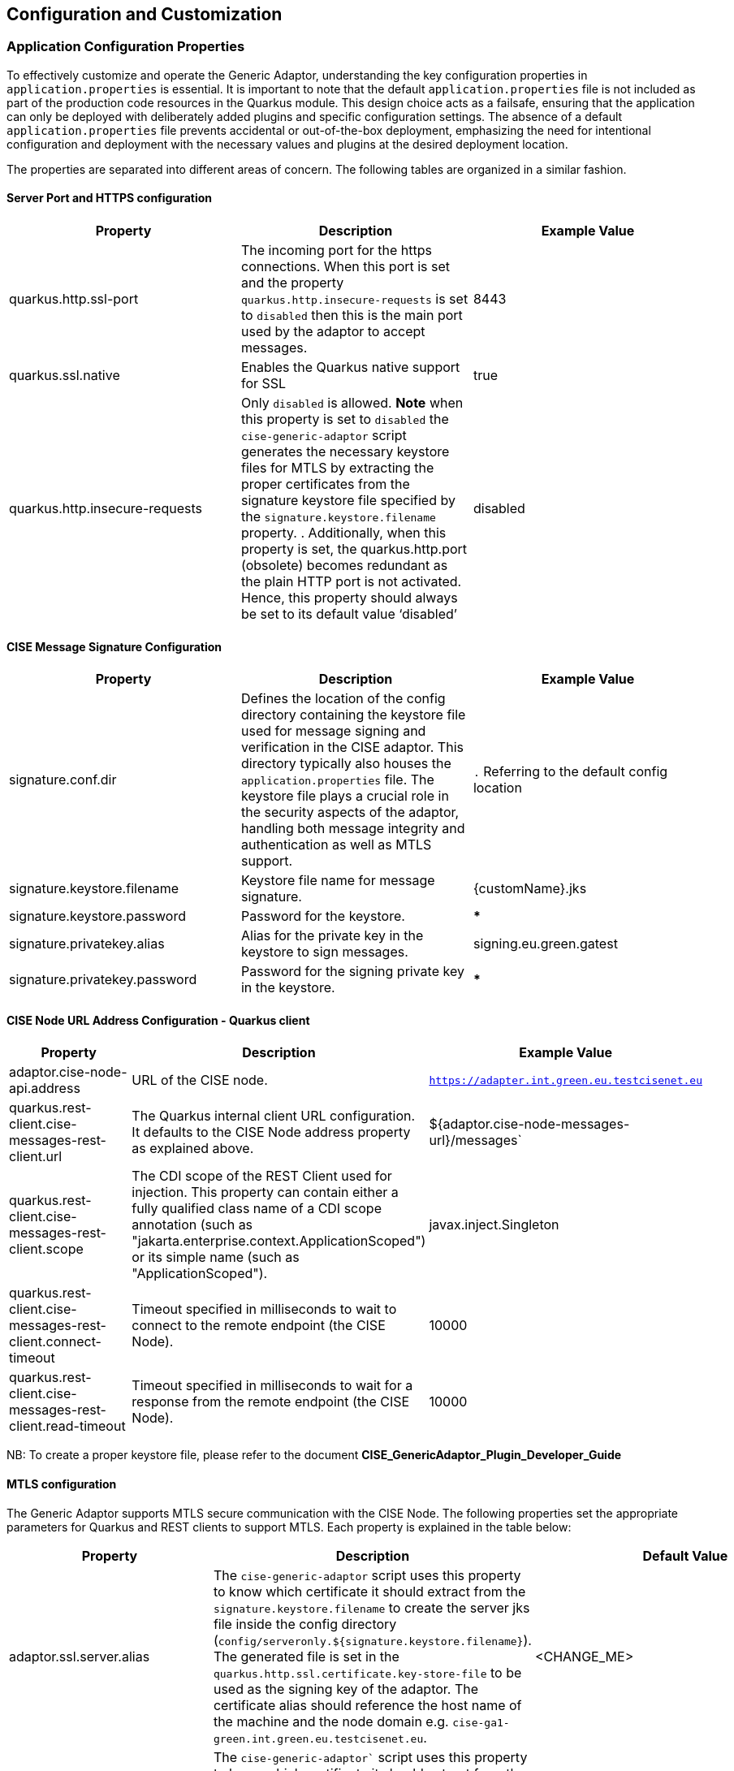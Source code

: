 == Configuration and Customization

=== Application Configuration Properties

To effectively customize and operate the Generic Adaptor, understanding the key configuration properties in `application.properties` is essential. It is important to note that the default `application.properties` file is not included as part of the production code resources in the Quarkus module. This design choice acts as a failsafe, ensuring that the application can only be deployed with deliberately added plugins and specific configuration settings. The absence of a default `application.properties` file prevents accidental or out-of-the-box deployment, emphasizing the need for intentional configuration and deployment with the necessary values and plugins at the desired deployment location.

The properties are separated into different areas of concern. The following tables are organized in a similar fashion.

==== Server Port and HTTPS configuration

[width="100%",options="header",class="tableblock"]
|===
| Property | Description | Example Value

|quarkus.http.ssl-port
| The incoming port for the https connections. When this port is set and the property  `quarkus.http.insecure-requests` is set to `disabled` then this is the main port used by the adaptor to accept messages.
| 8443

| quarkus.ssl.native
| Enables the Quarkus native support for SSL
| true


|quarkus.http.insecure-requests
| Only `disabled` is allowed. **Note** when this property is set to `disabled` the `cise-generic-adaptor` script generates the necessary keystore files for MTLS by extracting the proper certificates from the signature keystore file specified by the `signature.keystore.filename` property. . Additionally, when this property is set, the quarkus.http.port (obsolete) becomes redundant as the plain HTTP port is not activated. Hence, this property should always be set to its default value ‘disabled’
|disabled





|===

==== CISE Message Signature Configuration

[width="100%",options="header",class="tableblock"]
|===
| Property | Description | Example Value

| signature.conf.dir
| Defines the location of the config directory containing the keystore file used for message signing and verification in the CISE adaptor. This directory typically also houses the `application.properties` file. The keystore file plays a crucial role in the security aspects of the adaptor, handling both message integrity and authentication as well as MTLS support.
| `.` Referring to the default config location

| signature.keystore.filename
| Keystore file name for message signature.
| {customName}.jks

| signature.keystore.password
| Password for the keystore.
| ***

| signature.privatekey.alias
| Alias for the private key in the keystore to sign messages.
| signing.eu.green.gatest

| signature.privatekey.password
| Password for the signing private key in the keystore.
| ***

|===
==== CISE Node URL Address Configuration - Quarkus client
[width="100%",options="header",class="tableblock"]
|===
| Property | Description | Example Value

| adaptor.cise-node-api.address
| URL of the CISE node.
| `https://adapter.int.green.eu.testcisenet.eu`

| quarkus.rest-client.cise-messages-rest-client.url
| The Quarkus internal client URL configuration. It defaults to the CISE Node address property as explained above.
| ${adaptor.cise-node-messages-url}/messages`

| quarkus.rest-client.cise-messages-rest-client.scope
| The CDI scope of the REST Client used for injection. This property can contain either a fully qualified class name of a CDI scope annotation (such as "jakarta.enterprise.context.ApplicationScoped") or its simple name (such as "ApplicationScoped").
| javax.inject.Singleton

| quarkus.rest-client.cise-messages-rest-client.connect-timeout
| Timeout specified in milliseconds to wait to connect to the remote endpoint (the CISE Node).
|10000

| quarkus.rest-client.cise-messages-rest-client.read-timeout
| Timeout specified in milliseconds to wait for a response from the remote endpoint (the CISE Node).
|10000

|===
NB: To create a proper keystore file, please refer to the document *CISE_GenericAdaptor_Plugin_Developer_Guide*

==== MTLS configuration
The Generic Adaptor supports MTLS secure communication with the CISE Node. The following properties set the appropriate parameters for Quarkus and REST clients to support MTLS. Each property is explained in the table below:

[width="100%",options="header",class="tableblock"]
|===
| Property | Description | Default Value

|adaptor.ssl.server.alias
| The `cise-generic-adaptor` script uses this property to know which certificate it should extract from the `signature.keystore.filename` to create the server jks file inside the config directory (`config/serveronly.${signature.keystore.filename}`). The generated file is set in the `quarkus.http.ssl.certificate.key-store-file` to be used as the signing key of the adaptor. The certificate alias should reference the host name of the machine and the node domain e.g. `cise-ga1-green.int.green.eu.testcisenet.eu`.
|<CHANGE_ME>

|adaptor.ssl.client.alias
|The `cise-generic-adaptor`` script uses this property to know which certificate it should extract from the `signature.keystore.filename` to create the client jks file inside the config directory (`config/clientonly.${signature.keystore.filename}`). The generated file is set in the `quarkus.rest-client.cise-messages-rest-client.key-store` to be used as the MTLS client key. The certificate alias should start with mtls e.g. `mtls.client.eu.green.gatest2`.
|<CHANGE_ME>

| quarkus.http.ssl.certificate.trust-store-file
| The trust store that holds the certificate information of the trusted certificates. Since the certificate of the CISE Node is inside the signature keystore this value is by default set to the signature keystore found inside the config directory.
|config/${signature.keystore.filename}

|quarkus.http.ssl.certificate.trust-store-password
| The password of the trust store jks file. If the same jks file used for signature is set in the `quarkus.http.ssl.certificate.trust-store-file` then the same password is set in this property.
|${signature.keystore.password}

|quarkus.http.ssl.certificate.key-store-file
| This property does not need to be changed as the required file (`serveronly.${signature.keystore.filename}`) will be automatically generated inside the config directory by the `cise-generic-adaptor` script when the `quarkus.http.insecure-requests` is set to disabled.
|config/serveronly.${signature.keystore.filename}

|quarkus.http.ssl.certificate.key-store-password
| The password of the file used in the `quarkus.http.ssl.certificate.key-store-file` . If this file is autogenerated by the cise-generic-adaptor script then the same password used in the signature file will be used.
| ${signature.keystore.password}

| quarkus.rest-client.cise-messages-rest-client.trust-store
| The trust store of the REST client. It should default to the signature jks since it contains the certificate of the CISE Node.
| config/${signature.keystore.filename}

| quarkus.rest-client.cise-messages-rest-client.trust-store-password
| The password of the trust store file used above. If the signature jks has been used the passwords are automatically set to be the same.
| ${signature.keystore.password}

| quarkus.rest-client.cise-messages-rest-client.key-store
| This property does not need to be changed as the required file (`clientonly.${signature.keystore.filename}`) will be automatically generated inside the config directory by the `cise-generic-adaptor` script when the `quarkus.http.insecure-requests` is set to disabled. **Note: In case MTLS is not required this property should point to the jks only (remove the clientonly prefix)**.
|config/clientonly.${signature.keystore.filename}

| quarkus.rest-client.cise-messages-rest-client.key-store-password
| The password of the file used in the `quarkus.rest-client.cise-messages-rest-client.key-store` . If this file is autogenerated by the cise-generic-adaptor script then the same password used in the signature file will be used.
|${signature.keystore.password}


|===

==== CISE Node Api configuration
The Generic Adaptor supports the CISE API services provided by the CISE Node. This happens via REST calls to the node. Each property is explained in the table below:

[width="100%",options="header",class="tableblock"]
|===
| Property | Description | Default Value


| quarkus.rest-client.cise-rest-api-client.url
| The Quarkus internal client URL configuration for the service registry API. It defaults to the CISE Node address property as explained above.
| ${adaptor.cise-node-api.address}$

| quarkus.rest-client.cise-rest-api-client.trust-store
| The trust store that holds the certificate information of the trusted certificates. Since the certificate of the CISE Node is inside the signature keystore this value is by default set to the signature keystore found inside the config directory.
|config/${signature.keystore.filename}

| quarkus.rest-client.cise-rest-api-client.trust-store-password
| The password of the trust store jks file. If the same jks file used for signature is set in the `quarkus.http.ssl.certificate.trust-store-file` then the same password is set in this property.
|${signature.keystore.password}

| quarkus.rest-client.cise-rest-api-client.key-store
| The key store of the REST client. It should default to the signature jks since it contains the certificate of the CISE Node.
| config/${signature.keystore.filename}

| quarkus.rest-client.cise-rest-api-client.key-store-password
| The password of the key store file used above. If the signature jks has been used, the passwords are automatically set to be the same.
| ${signature.keystore.password}

| cisenode.token.credentials.username
| The keycloak username (ClientID) to have access to the api endpoints e.g. cise-admin-console.
| <CHANGE_ME>

| cisenode.api.credentials.username
| The keycloak login.
| <CHANGE_ME>

| cisenode.api.credentials.password
| The keycloak password.
| <CHANGE_ME>

|===

==== Generic Adaptor Internal Database Configuration

[width="100%",options="header",class="tableblock"]
|===
| Property | Description | Example Value
| quarkus.datasource.db-kind
| Specifies the database type, with H2 as the default. Changing to a different database type requires modifying the pom.xml dependencies and rebuilding the source code, as the system is specifically tailored for H2 database integration.
| h2

| quarkus.datasource.username
| Username for the database.
| sa

| quarkus.datasource.password
| Password for the database. Empty implies no password.
| (empty)

| quarkus.datasource.jdbc.url
| JDBC URL for the H2 database.
| jdbc:h2:file:./db/database;AUTO_SERVER=TRUE;AUTO_SERVER_PORT=41111

| quarkus.hibernate-orm.database.generation
| Hibernate ORM setting for database schema generation. Updates the schema if necessary.
| update
|===

**Generic Adaptor Logging Configuration**

[width="100%",options="header",class="tableblock"]
|===
| Property | Description | Example Value


| quarkus.log.level
| Configures the global logging level.
| INFO

| quarkus.log.category."eu.cise.adaptor".level
| Sets logging level specifically for the `eu.cise.adaptor` category.
| INFO

| quarkus.log.file.enable
| Enables logging to a file.
| true

| quarkus.log.file.path
| Specifies the path of the log file.
| logs/trace.log

| quarkus.log.file.format
| Defines the format of the log file entries.
| %d{HH:mm:ss.SSS} %-5p [%c{2.}] (%t) %s%e%n

| quarkus.log.file.level
| Sets the logging level for file logging.
| INFO

| quarkus.log.file.json
| Determines if logging should be in JSON format.
| false

| quarkus.log.file.json.pretty-print
| Enables pretty printing for JSON log format.
| false

| quarkus.log.file.rotation.max-file-size
| Max size for log file before rotation.
| 20M

| quarkus.log.file.rotation.max-backup-index
| Number of rotated log files to keep.
| 5

| quarkus.log.file.rotation.rotate-on-boot
| Rotate log file on application boot.
| true

| quarkus.log.console.enable
| Enables logging to the console.
| true

| quarkus.log.console.json
| Determines if console logging should be in JSON format. See `quarkus.log.file.json` for reference description.
| false

| quarkus.log.console.json.pretty-print
| Enables pretty printing for JSON console log format.
| false

|===

=== Plugin Configuration Properties

Plugins are designed to act as intermediaries, facilitating the translation and handling of data between the CISE Node and specific legacy systems. Their role is to adapt to various data types and communication protocols, ensuring seamless integration within the CISE Network.

The configuration of each plugin revolves around two types of properties:

===== Mandatory Properties:

These are crucial for the basic functioning of the plugin, defining its primary role and communication pattern within the CISE framework.

[cols="1,2,3", options="header"]
|===
| Property
| Description
| Example

| service-id
| The unique identifier of the service in the CISE network, following a URN scheme.
| node02.vessel.pull.provider

| service-role
| Defines the role of the service in CISE communication, either 'Provider' or 'Consumer'.
| Provider

| service-operation
| Type of communication pattern the service supports, like Pull, Push, or Subscribe.
| Pull

| service-type
| The main data type or entity the service handles, indicating its primary function.
| VesselService
|===

===== Non-Mandatory Properties:

These properties offer additional customization options, allowing the plugin to be fine-tuned for specific operational scenarios or data formats.

[cols="1,2,3", options="header"]
|===
| Property
| Description
| Example

| adaptor-https.context
| Context path for receiving messages via HTTPS.
| /legacy/incoming

| adaptor-http.port
| Port number for the HTTP connection.
| 9091

| legacy-http.port
| Port number for communication with the legacy system.
| 9092
|===


====== Properties File Structure

Each plugin’s configuration is governed by a properties file, typically named following the pattern {plugin-name}.properties. This file is defined in a class extending PluginConfig, ensuring a standardized approach to plugin configuration.

For example, in a plugin class such as `ivef-ls-vessel-pull-provider-plugin/src/main/java/eu/cise/adaptor/example/plugin/config/PullProviderPluginConfig.java`, the properties file might be referenced as follows:

[source,java]
----
@Config.Sources({"file:${adaptor.pluginsDir}/ivef-ls-vessel-pull-provider-plugin.properties",
"classpath:config/ivef-ls-vessel-pull-provider-plugin.properties"})
public interface PullProviderPluginConfig extends PluginConfig {
    // ... other methods and configurations
}
----

The properties file is deployed alongside the plugin's executable jar in the plugins directory, maintaining a clean separation of configuration for each plugin. This approach allows for isolated adjustments to individual plugins without impacting the broader system.
